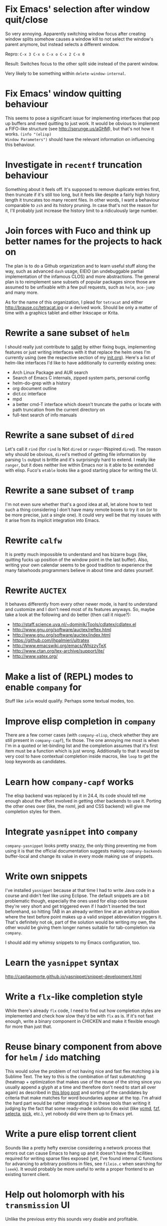 * Fix Emacs' selection after window quit/close

So very annoying.  Apparently switching window focus after creating
window splits somehow causes a window kill to not select the window's
parent anymore, but instead selects a different window.

Repro: =C-x 3 C-x o C-x o C-x 2 C-x 0=

Result: Switches focus to the other split side instead of the parent
window.

Very likely to be something within ~delete-window-internal~.

* Fix Emacs' window quitting behaviour

This seems to pose a significant issue for implementing interfaces
that pop up buffers and need quitting to just work.  It would be
obvious to implement a FIFO-like structure (see
http://sprunge.us/aGHM), but that's not how it works.  =(info "(elisp)
Window Parameters")= should have the relevant information on
influencing this behaviour.

* Investigate in =recentf= truncation behaviour

Something about it feels off.  It's supposed to remove duplicate
entries first, then truncate if it's still too long, but it feels like
despite a fairly high history length it truncates too many recent
files.  In other words, I want a behaviour comparable to =zsh= and its
history pruning.  In case that's not the reason for it, I'll probably
just increase the history limit to a ridiculously large number.

* Join forces with Fuco and think up better names for the projects to hack on

The plan is to do a Github organization and to learn useful stuff
along the way, such as advanced =dash= usage, EIEIO (an undebuggable
partial implementation of the infamous CLOS) and more abstractions.
The general plan is to reimplement sane subsets of popular packages
since those are assumed to be unfixable with a few pull requests, such
as =helm=, =ace-jump= and many more.

As for the name of this organization, I plead for =tetracat= and
either http://brause.cc/tetracat.jpg or a derived work.  Should be
only a matter of time with a graphics tablet and either Inkscape or
Krita.

* Rewrite a sane subset of =helm=

I should really just contribute to [[https://github.com/tetracat/sallet][sallet]] by either fixing bugs,
implementing features or just writing interfaces with it that replace
the helm ones I'm currently using (see the respective section of my
[[https://github.com/wasamasa/dotemacs/blob/master/init.org][init.org]]).  Here's a list of helm-like interfaces I'd like to have
additionally to currently existing ones:

- Arch Linux Package and AUR search
- Search of Emacs C internals, zipped system parts, personal config
- helm-do-grep with a history
- org document outline
- dict.cc interface
- mpd
- a better cmd-T interface which doesn't truncate the paths or locate
  with path truncation from the current directory on
- full-text search of info manuals

* Rewrite a sane subset of =dired=

Let's call it =rind= (for =rind= Is Not =dired= or =ranger=-INspired
=dired=).  The reason why should be obvious, =dired='s method of
getting file information by parsing =ls= output is brittle and it's
surprisingly hard to extend.  I really like =ranger=, but it does
neither live within Emacs nor is it able to be extended with elisp.
Fuco's =etable= looks like a good starting place for writing the UI.

* Rewrite a sane subset of =tramp=

I'm not even sure whether that's a good idea at all, let alone how to
test such a thing considering I don't have many remote boxes to try it
on (or to be more precise, just a single one).  It could very well be
that my issues with it arise from its implicit integration into Emacs.

* Rewrite =calfw=

It is pretty much impossible to understand and has bizarre bugs (like,
quitting fucks up position of the window point in the last buffer).
Also, writing your own calendar seems to be good tradition to
experience the many falsehoods programmers believe in about time and
dates yourself.

* Rewrite =AUCTEX=

It behaves differently from every other newer mode, is hard to
understand and customize and I don't need most of its features
anyways.  So, maybe take a look at the following and do better (then
call it nique?):

- http://staff.science.uva.nl/~dominik/Tools/cdlatex/cdlatex.el
- http://www.gnu.org/software/auctex/reftex.html
- http://www.gnu.org/software/auctex/index.html
- https://github.com/jhpalmieri/ultratex
- http://www.emacswiki.org/emacs/WhizzyTeX
- http://www.ctan.org/tex-archive/support/ite/
- http://www.yatex.org/

* Make a list of (REPL) modes to enable =company= for

Stuff like =ielm= would qualify.  Perhaps some textual modes, too.

* Improve elisp completion in =company=

There are a few corner cases (with =company-elisp=, check whether they
are still present in =company-capf=), fix those.  The one annoying me
most is when I'm in a quoted or let-binding list and the completion
assumes that it's first item must be a function which is just wrong.
Additionally to that it would be very cool to have contextual
completion inside macros, like ~loop~ to get the loop keywords as
candidates.

* Learn how =company-capf= works

The elisp backend was replaced by it in 24.4, its code should tell me
enough about the effort involved in getting other backends to use it.
Porting the other ones over (like, the nxml, jedi and CSS backend)
will give me completion styles for them.

* Integrate =yasnippet= into =company=

=company-yasnippet= looks pretty snazzy, the only thing preventing me
from using it is that the official documentation suggests making
=company-backends= buffer-local and change its value in every mode
making use of snippets.

* Write own snippets

I've installed =yasnippet= because at that time I had to write Java
code in a course and didn't feel like using Eclipse.  The default
snippets are a bit problematic though, especially the ones used for
elisp code because they're very short and get triggered even if I
hadn't inserted the text beforehand, so hitting TAB in an already
written line at an arbitrary position where the text before point
makes up a valid snippet abbreviation triggers it.  That's definitely
not ok, part of the solution would be writing my own, the other would
be giving them longer names suitable for tab-completion via =company=.

I should add my whimsy snippets to my Emacs configuration, too.

* Learn the =yasnippet= syntax

http://capitaomorte.github.io/yasnippet/snippet-development.html

* Write a =flx=-like completion style

While there's already =flx= code, I need to find out how completion
styles are implemented and check how slow they'd be with =flx= as is.
If it's not fast enough, write a binary component in CHICKEN and make
it flexible enough for more than just that.

* Reuse binary component from above for =helm= / =ido= matching

This would solve the problem of not having nice and fast flex matching
à la Sublime Text.  The key to this is the combination of fast
submatching (heatmap + optimization that makes use of the reuse of the
string since you usually append a glyph at a time and therefore don't
need to start all over again) as described in [[http://hergert.me/blog/2013/09/13/fuzzy-searching.html][this blog post]] and
sorting of the candidates by criteria that make matches for word
boundaries appear at the top.  I'm afraid the hard part would be
rather integrating it in these tools than writing it judging by the
fact that some ready-made solutions do exist (like [[https://github.com/Valloric/ycmd/][ycmd]], [[https://github.com/junegunn/fzf][fzf]], [[https://github.com/garybernhardt/selecta][selecta]],
[[https://github.com/thoughtbot/pick][pick]], etc.), yet nobody did wire them up to Emacs yet.

* Write a pure elisp torrent client

Sounds like a pretty hefty exercise considering a network process that
errors out can cause Emacs to hang up and it doesn't have the
facilities required for writing sparse files exposed (yet, I've found
internal C functions for advancing to arbitrary positions in files,
see =fileio.c= when searching for =lseek=).  It would probably be more
useful to write a proper frontend to an existing torrent client.

* Help out holomorph with his =transmission= UI

Unlike the previous entry this sounds very doable and profitable.

* Fix long lines bug

Oh boy.  My main idea how to fix this properly relies on section 6.3
of [[http://soft-dev.org/pubs/html/diekmann_tratt__eco_a_language_composition_editor/][the ECO document]].  In other words, keeping track of visual line
breaks, using them to speed up rendering and keeping them up to date.
This will obviously require hacking on the buffer data structure and
display code to make use of it.

* Fix overlay slowness

See the following thread for the reasons, possible remedies and
facepalms about RMS being silly for no damn reason.

https://lists.gnu.org/archive/html/emacs-devel/2014-09/msg00616.html

* Bring pixel-level smooth scrolling to Emacs

This is part of the railwaycat OS X Emacs port.  To my surprise the
code enabling it is 99% elisp and a few lines of C in =xdisp.c=.  It
would be very cool if it could be done in 100% elisp, but a small
patch wouldn't hurt either.

- https://github.com/railwaycat/emacs-mac-port/blob/dbf18e1269297e3a6ff5441c59419ad234449c16/lisp/term/mac-win.el#L2007-L2402
- https://github.com/railwaycat/emacs-mac-port/blob/2e5ff4921e4474713878c587965b7e45a0cd12bf/src/xdisp.c#L16227-L16229

Update: I hope this is not the reason for the C-level hack:

http://lists.gnu.org/archive/html/emacs-devel/2015-04/msg00695.html

* Write a proper CSV viewer/editor

Until that long lines bug is fixed, viewing CSV files is no fun.  To
remedy it for now I thought of writing something like a mixture of
=tabview= and =sc= (and call it =sv-mode= because it's for separated
values).  In other words this displays a truncated viewport where you
can scroll through cells and offers keybinds to edit rows and columns
or change the view to something more useful (such as sorting,
filtering, etc.).

* Try out SVG modeline/margin

forcer suggested on #emacs to do tentacle scrollbars.  This might be
possible by abusing the margin.

Meanwhile, [[https://github.com/ocodo/.emacs.d/blob/master/plugins/ocodo-svg-mode-line.el][someone]] did dig out sabof's svg-mode-line and created
something nicer to look at with it.  I don't really like the idea of
just slapping an image on the left or right side of it and leave the
rest as is because it's about as boring as Firefox Personas.  What
interests me is that text used in SVG isn't subject to explicit
fallback (and fallback works out of the box), another thing to exploit
would be the fact that there's no height restriction, so this could be
used to have a two-line modeline.  While it is possible to replicate
mouse events (the =:map= property in =(info "(elisp) Image
Descriptors")= explains how), I wouldn't really want to waste time on
them.

In case I should reconsider my decision regarding images (like, for a
fun blog post), I'd like to use [[https://chriskempson.github.io/base16/#grayscale][base16+greyscale]] [[http://a.pomf.se/gzkfay.gif][with]] [[http://a.pomf.se/fipnjh.png][a]] [[http://a.pomf.se/uhnkjp.png][tiny]] [[http://a.pomf.se/xdgfuh.png][bit]] [[http://a.pomf.se/wlwhse.png][of]]
[[http://a.pomf.se/uokszd.png][color]] and [[http://2.bp.blogspot.com/-Zosgua6dQ9o/Tz3A0LhPF4I/AAAAAAAABX0/gapxpqgNasE/s1600/Goodnight+Punpun+v01+c01+-+010.png][a cartoon bird]].

* Write some more graphical games

I've had enough fun with SVG (although I should at least finish up the
animation part in =svg-2048=), XPM would be the next thing I'd tackle
(for something like Conway's Game of Life).  By then I should have a
good idea what's better to use and could proceed with other fun games,
such as clones of =xeyes=, =breakout=, =tetris= (replicating TGM3 would
be very cool), something like Tower Defense.  Maybe something
demo-like with procedural graphics.  Maybe go more abstract and whip
up everything necessary to do more advanced games, like stuff
reminiscent of visual novels (although, would they work without
sound?), platformers, bullethell shmups, etc.  Who knows whether one
of those might become the next Emacs killer app.

* Write graphical demos

So far I had a flipbook (see the Quasiconf 2014 files), this could be
abstracted into a video player (which converts the video into frames
beforehand, mind you).  A pixelart editor would be very cool,
especially for things like my demo on http://brause.cc/.  GIF editing
by wrapping =gifsicle= and inserting the created previews could be
better than what Photoshop and GIMP offer.  A fully-featured
SVG/Bitmap editor would be more utopian, but the groundwork for that
is laid with the =svg.el= package (which could become a fast
canvas-like) and proper bitmap embedding support in Emacs 25.1.

http://blog.pkh.me/p/21-high-quality-gif-with-ffmpeg.html

Finally, paying homage to the demo scene would be the silliest option
I can think of, but cool if combined with audio.

* Finish bytebeat demo

I've started writing one by opening a pty (which is definitely not
portable) and shoving chars into =aplay= or =paplay=.  Currently it's
blocking, it would be better to start an asynchronous process, then
send arrays of ints in regular time intervals (with a timer presumably
and a bit of extra buffering).  Another cool feature to implement
would be having the function for creating the ints separate from this
so that changing and re-evaluation changes the sounds being played
accordingly.  Finally, visualization of the currently processed ints
would be pretty awesome, especially if it were wrapped up in a major
mode depending on the library that pops up a window with a XBM or
ASCII art in it.

- http://countercomplex.blogspot.de/2011/10/algorithmic-symphonies-from-one-line-of.html
- http://countercomplex.blogspot.de/2011/12/ibniz-hardcore-audiovisual-virtual.html
- https://youtu.be/vCEUyx-SxPw
- https://github.com/erlehmann/libglitch
- http://www.rossbencina.com/code/real-time-audio-programming-101-time-waits-for-nothing

* Create my own starter kit

HollywoodOS™ with SVG and something terminal-looking with lots of text
over it would be a really silly one.  So would be a 1984 one that
makes Emacs look and behave even more arcane than usual (with reduced
colors and all that).

* Write a fast terminal emulator

Perhaps with FFI (not sure whether the official one or skeeto's
approach) and libtsm one could write something considerably faster
than ~ansi-term~, probably not though.

* Write audio demos

See my demo with Overtone for Quasiconf 2014.  It would be super-cool
to have something like a keyboard to play melodies, ideally by driving
[[http://en.wikipedia.org/wiki/Csound#Csound_6][CSound 6]] via OSC instead of Supercollider (perhaps [[http://www.zogotounga.net/comp/csoundx-info.html][csound-x]] has some
hints on that).  It would be even more cool to turn it into a
keyboard-driven tracker to compose music and tweak synths or create
samples to play.

- http://en.flossmanuals.net/csound/e-triggering-instrument-events/
- http://delysid.org/emacs/osc.html

An alternative approach would be either fixing the built-in audio
support (it blocks and is WAV and AU only) to be asynchronous and work
on a mixer object or using FFI and a cross-platform library.

- http://wavepot.com/
- http://www.windytan.com/2014/06/headerless-train-announcements.html

* Work on helm packages

I'm less happy about =helm-smex=.  It would be a lot better to add a
helm interface to smex directly instead of hacking something that
reuses the data the ido interface creates.

As for new packages using =helm=, I'd like having something slightly
better than my current setup with =dmenu= driving =mpd=.  Another
thing that would be cool to have would be an interface to
http://dict.cc/ and its offline dictionaries with history.  Searching
the package archives and AUR would be better than the Web UI.  Perhaps
replacing all of my search engine usage if it proves to be better
(incremental completion is the problem).  Oh and full-text search on
info manuals, it would be enough to be able to use it on the currently
open node and its children.

* Bump bug reports without replies

According to Eli Zaretskii this should be alright to do after a week
without replies.

* Hand in a bug for ~browse-url-can-use-xdg~

This function is not reliable as it only works on a few select Desktop
Environments and essentially replicates what =xdg-open= is doing
already in a less complete fashion.  Before handing in the bug I've
got to find out how to detect it working in a better fashion.  My
rather naïve assumption would be that if there is such a binary, the
Xorg session is running and executing it gives me a return code of
zero, everything's fine.

* Send in a patch for ~debug-setup-buffer~

I've figured out that when evaluating a buffer, this function inserts
the buffer position where the error occurs.  It is possible to turn
that into a line number, making it a button that takes you to the file
would be pretty cool and surely a good candidate for a patch and
mailing list discussion since it makes the =--debug-init= option more
useful.

* Discuss =--debug-init= and why it's not a default

Another candidate for the mailing list.  I am still dumbfounded how
one starts Emacs, gets an error at start, then is told to quit and
start it again with that option to get a backtrace.  Why isn't this
option made default?  There doesn't seem to be any performance
penalty, it can be deactivated after successful init and for the very
unlikely situation that there is stuff relying on it not spawning the
debugger (instead of a generic error window) like batch processing, a
new option to deactivate it could be introduced instead (and the
option itself be deprecated by making it a no-op).

* Investigate into the debugger to make it better

I don't know much about the keybindings yet and am much more
acquainted with =edebug= unfortunately.  Finding out how the =debug=
works would be very cool since it seems to always work, there have
been a few posts about stackframes on the stackexchange.

There is a wonderful screenshot of a Lisp machine where the debugger
runs into a division by zero and displays the faulty expression with
the form causing the error highlighted in bold.  That sounds even
better than displaying a line number and button to jump to since
evaluation does not necessarily happen to a file.

Another thing I'd like to see would be backtraces with less bytecode
in them, for both aesthetical (they take up loads more screen estate)
and practical (they break copy-paste on a null byte for me) reasons.
It is possible to re-evaluate a function to obtain prettier display of
its forms, with byte-compilation most of these are lost.

The not so S-Expression-like display of the stackframes isn't ideal
either, it looks more like functions in other languages than something
lispy.  Why they did that is beyond me.

* Report bugs for not properly derived modes

There are a bunch of modes that ought to be derived from ~text-mode~
and ~prog-mode~, but aren't.  All of those should be reported to make
my hooks section cleaner.

* Fix up the (package-initialize) mess

http://lists.gnu.org/archive/html/emacs-devel/2015-04/msg00620.html

Apparently the quick and dirty "Fix" is inserting this instruction in
your init.el every time you use package.el if it wasn't found
before.  Awesome.  I need to go for my "social" fix and tell
Marmalade, MELPA and GNU ELPA about the problem of explaining newbies
about it.

Update: MELPA already got such a note, GNU ELPA got one as well.
Marmalade, well, Nic Ferrier hates the very idea of using
~package-initialize~ explicitly and everyone doing it, unfortunately
[[https://github.com/nicferrier/elmarmalade/issues/102][the issue thread]] devolved into offtopic.

* Rediscover =org-mode= again after having learned elisp

I've stayed away from =org-mode= from everything else asides note
taking and keeping track of things in README-style files since the
configuration and elisp involved scared me off.  However I'm armed
with everything necessary to embark this part of my Emacs journey
again, so why not go through the agenda, refiling, clocking and many
more to keep track of things again?

* Figure out how =evil= works

All I know so far from cursory glances at the sources is that it does
black magic on keymaps, appears to have implemented a type system for
editing commands with elisp macros and has an actually proper looking
parser for ex commands.  This is kind of intriguing and surely a good
chance to learn advanced concepts.

However the documentation is a bit lacking when it comes to extending
it.  Another issue is that several critical variables are empty at
definition, but filled after startup.  Therefore combined reading of
the sources and inspection of variables while it's running are
necessary to gain understanding in its inner workings.

* Fix =evil-surround=

Its commands are not repeatable which sucks since they are
comparatively long.  Another annoying one is how lines are wrapped by
introducing more lines.  There doesn't seem to be support for HTML
tags either.

* Fix =evil-matchit=

Its author doesn't seem to be aware of idiomatic elisp at all, let
alone making it integrate properly into =evil=.  I could of course NIH
my own and replicate =matchit.vim= as closely as possible, but I'll
try out just how far I can go to make upstream improve it since these
complaints are fairly minor compared to the wrongdoings of =ace-jump=
for instance.

* Figure out how to break out of =evil='s type system

While it is convenient to have operators and motions to just work with
everything, some Vim plugins intentionally break the grammar to use
lesser common or nonsensical command sequences for their own
commands.  One of the better known examples would be =ysiw`= which
would normally do a yank operation, however in this context =ys=
introduces wrapping of a text object, in this case it's inside a word
and the wrapping is done with backquotes around it.

In Vim this kind of trick is done by carefully thinking up all key
sequences and binding the appropriate functions to them, essentially
overwriting the parts of the default bindings as necessary.  In =evil=
however there is no proper solution yet, so far upstream suggested
replacing an operator with a wrapper that calls the original one
unless one of the bindings is the one belonging to the nefarious
package.  It would be a lot better to have official access to this to
avoid endless cascades of wrappers outsmarting each other (it's not as
bad as in Win32 yet, but who knows how bad it will become).

* Discover worthwhile Vim plugins to turn into =evil= packages

Should be mostly editing-related hacks, such as replacing the =t=,
=T=, =f=, =F=, =,= , =;= motions with more powerful ones that are
between one-letter jumps and =ace-jump= style motion to arbitrary
one-letter jumps by allowing one to do two-letter jumps instead.

The rest is mostly improving Vim idiosyncracies (just like there's
stuff improving Emacs idiosyncracies) and packages that come somewhat
close to what already exists for Emacs (compare =fugitive= to =magit=
for instance).  Some exceptions are there though, such as the
excellent =yunocommit.vim= (see =company= for possible approaches to
overlays with images), a Flappy Bird clone and the powerline that
works in terminal emulators (the many Emacs ports only support
graphical instances since they actually draw bitmaps into the
modeline).

An =evil= state for ASCII drawing would be fun, much better than
arcane keybinds or ex commands.  Instead you'd have operators and
motions to edit and draw plus some commands to toggle stuff.

* Configure =smartparens= to start out with way less pairs

It's annoying to fix quotes for every Lisp-related mode (text-related
ones, too).  I'd prefer a default auto-indent function for braces.

* Integrate =smartparens= into =evil=

A separate =evil= state sounds best,
https://github.com/syl20bnr/evil-lisp-state demonstrates how it could
be done, however it regressed to accomodate for Lisp coding with
https://github.com/syl20bnr/evil-lisp-state/commit/fdddd81806ccbcad8cdf04edeb47816314bda8ae.

* Learn =smartparens= actions, do GIFcasts

There's a ton of them, but GIFcasts only for =paredit=.  Would be very
nice to have visual reminders for them, presumably lots of work, too.
=byzanz-record= to the rescue!

* Record GIFcasts for my own packages

Demonstrating eyebrowse commands would be quite cool (and an
improvement over the current "See that pretty indicator?  That's
eyebrowse!"), not sure how useful it would be for other packages.

* Set up an Emacs mail client

=mu4e= looks great, however the PKGBUILD on the AUR isn't updated
since the change that makes threading usable.  Another problem is
figuring out everything necessary to make mailing lists acceptable and
multiple accounts for /sending/ mail.  I'll need to keep it running
parallel to mutt for a good while to figure it all out, but then I'll
hopefully be able to reap the rewards such as no more encoding issues
and templates for mails (like, daily reports).

http://cmacr.ae/blog/2015/01/25/email-in-emacs/

* Hack more on =circe=

There's plenty on the issue tracker, asides from that I want to make
nick coloring more flexible by incorporating
https://github.com/TaylanUB/circe/commits/nick-colors/lisp/circe-color-nicks.el.

Another fun hack is displaying fools as XPM piggies instead of hiding
them, ideally with the toggle function doing a bit more work (by
traversing all circe buffers by looking for property changes involving
=lui-raw-text=) on every toggle.  The idea could be explored by
another hack that retroactively applies fool (maybe ignore, too?)
information.

I wish for hats to show up in the nicknames of messages, not only in
the initial listing.  The initial listing could come in sorted
alphabetically (instead of being sorted by join time?).  Working with
IRC commands would be cool (IIUC you have sort of a callback system
with commands and display handlers without the ability of determining
what request the response belongs to, so this requires guessing), such
as an /IDLE command (which uses the extended WHOIS form and snips out
the interesting field) or a module that "stalks" other people by
checking up whether they've joined recently and what channels they're
on (with the ISON command, maybe WHO as well).

The coolest idea I can come up is a link preview à la 4chan for
images, especially animated ones.  Hovering the mouse over an image
link would then fire off a HTTP request (HEAD or a truncated GET?) to
discover the content-type, if that content-type is an image Emacs can
display, a second HTTP request is done to retrieve the image and it is
stored as temporary file on disk.  That image can then be mogrified
with Imagemagick or displayed downscaled (via SVG and inline base64
data?), then show up in a tooltip.  Caching is pretty important to
avoid re-downloading the files and serving them from the cache if
they're still present, so is dealing with errors (such when someone
puts the cursor away while it's half-done or retriggers the popup by
quickly putting it back in place).  I can imagine extending this to
display the title or filename for resources that cannot be displayed
as a thumbnail.

* Configure =elfeed=

Now that I've configured =newsbeuter= to resemble other newsreaders
with grouped feeds, using =elfeed= should make a lot more sense for
me, especially after customizing it to be more flexible than it, like
by automatically marking everything older than a month as read.

* Hack on my own packages

=shackle= looks pretty much ok (except one open issue), =form-feed=
needs discussion on =emacs-devel= for figuring out the cursor kicking
issue, =gotham-theme= could use a lot more faces, =eyebrowse= is kind
of stalled and can get new features.

=quelpa= however could need love.

* Make =eshell= and its completion more usable

There's apparently no completion of arguments like in =zsh=.  Perhaps
a parser of its files could be built in, alternatively for =bash=.
Combined with =company-capf= this should make for very awesome
argument completion.

* Write a package for restoring former active regions

The region consists of mark and point, so saving the values of both
upon deactivating an active region (with ~deactivate-mark-hook~) for
the buffer in a ring is required, similiar to what ~winner-mode~ does.
Upon invoking its command, a preview with a differently colored
overlay of the last selection is shown, an extra command would switch
to the next one, just like =C-y= and =M-y= do.  Finally, aborting
would deactivate the preview (and restore the previous state by
setting point to what it was, same for the mark and its state if it
used to be active), selecting would deactivate it and use what the
preview was displaying as basis for a new selection.  That would
require a temporarily active keymap, either by using a proper minor
mode or a transient keymap.

* Write tool for grepping Lisp code

The idea is that since Lisp code parses easily into a tree, one could
read in a file (and when necessary, uncompress it on the fly with
something like libarchive), parse it, then apply a shorthand
graph/tree querying language to find the interesting bits.

I don't know what kind of language though, possible inspirations are
CSS selectors, jQuery selectors, XPath/SXPath, Git/Mercurial Changeset
specifications, Gremlin, possibly many more.

It would be pretty snazzy to write it in CHICKEN, although there's
only separate eggs per decompression algorithm, like [[http://wiki.call-cc.org/eggref/4/z3][z3]].

Update: Zippers would be pretty cool to use for this and query
languages easy to compile to them.

* Write tool for analysis of Emacs sources

Would be very useful to be able to find function usage with something
a lot more usable than Regex-based solutions (like, tags), perhaps the
previously mentioned hypothetical tool would work.  Other stuff to
look for is library usage and making sure it can parse both libraries
and configurations for dependencies.

* Write a web UI over a scraper that uses the aforementioned tool on popular hosting solutions

A server-side tool that crawls websites like Github to detect Emacs
configurations and allow for searching these would be more useful if
coupled with the aforementioned search tool and would beat Github's
search for finding out the usage of an elisp feature.

Another cool thing to do with that data would be visualizing the
popularity and usage of packages and their dependencies.  See [[http://crossclj.info/][CrossClj]]
for a demonstration.

- http://ghtorrent.org/
- https://github.com/divad12/vim-awesome/blob/master/tools/scrape/github.py

* Write a web UI that unifies all popular package archives

It sucks that neither Marmalade nor MELPA are particularly good at
browsing and finding stuff easily.  Something like Vimawesome with
usage statistics would be very nice to have.  Discoverability FTW.

* Write a web UI to allow comparing differences between the library parts between Emacs releases

It would be very cool to find out what exactly breaks/improves between
Emacs releases and have an useful UI for browsing over it, sort of
like RDoc where you see docstrings and can fold out sources to peek at
the implementation.  Add diffing and a good overview and that should
be it.

* Make news feeds for MELPA and Marmalade releases

There's currently twitter feeds that are mixed, not sure whether
there's anything for Marmalade even.  It would be useful to have one
for newly released packages and a separate one for their updates,
maybe even with Changelog links (either a commit summary or a file if
it exists with diffs).

* Bring =comint= hacks upstream

Despite =comint= feeling somewhat arcane, it is surprisingly useful
for anything REPL-like derived from it.  I have a few hacks in my
config that could very well make it upstream, such as history
wrap-around or partial buffer clearing.

There's other stuff I'd still like to do, such as persistent history
per buffer name/mode, similiar to what =rlwrap= does.  Maybe an
extension of that one hack started on the Stackexchange where I
truncated overly long lines and added an overlay to display the
original ones.

* Port major modes that ought to use =comint= to it

I'm not sure how much sense it would make for =eshell=.  But then I'd
at least not have to redo my hacks for it again.  Another candidate I
have in mind is =inf-ruby=.  Perhaps the interaction modes for
Clojure, CL and Scheme would benefit from it, too.

* Find =comint=-derived modes that could make use of syntax-highlighting

See http://emacs.stackexchange.com/questions/2293/change-syntax-highlighting-without-changing-major-mode

* Make =savehist= save more

* Improve Emacs-Scheme integration

I'm currently using =M-x run-scheme= which is good enough for me (will
try out Geiser later).  One annoying thing is that flipping through
the command history can break the REPL by turning its buffer read-only
and appending the last input to it every time I hit =RET=, then
doubling the amount of input added (probably related to my hack to
make it stop wrapping at the beginning and end, but still very bizarre
and infuriating).  Another one is that =csi= truncates error messages,
that is not good with ~rainbow-delimiters-mode~ enabled, investigating
in its sources and offering an option to forbid truncation or truncate
in a smarter manner (like ~print~ in Emacs, but for backtraces only)
would be useful.

See ~savehist-additional-variables~.

* Improve =package=

When it comes to its adherence to MVC, it's pretty terrible (you need
to open the view before you're able to do anything beyond installing a
package blindly) and lacks a good amount of functionality you'd just
expect to be there (nothing to view changelogs, previewing packages,
removing packages outside the view, searching dependencies, etc.).
There's plenty other problems lurking in there including installation
bugs.

* Fix spamming bugs for =rcirc= (and ERC?)

There's at the very least a bug making RET RET on the nicklist in
=rcirc= send the entire nicklist to the channel.  One possible
solution would be special-casing the nicklist, a more general one
would involve a paste protection for both long messages and messages
containing newlines with tresholds for both.

* Write package for hacking on keymaps

There's nothing just previewing them properly or more than the bare
minimum for creating them.  Just doing some research on those and
nice-to-haves would be nice for a blog.

* Explore Hydra a bit more

I've replaced my =helm-fkeys= package successfully with it, however
its aspect of repeatable actions definitely sounds interesting, too.
Obvious candidates would be window resizing and font size changes,
perhaps other stuff like =macrostep= as well.

* Start an Emacs Blog

I've always wanted to do a technical blog, but it will very likely be
mostly about Emacs which is totally fine.  Interludes about other Lisp
dialects, Arch Linux and general Software Engineering would be pretty
cool.  I have a 90% finished blog engine, completing it would solve
the technical issues, as domain I've chosen http://emacsninja.com/
(because there's this one fun article about ninjas and pirates using
Vim and Emacs at
http://philosecurity.org/2009/03/23/pirates-and-ninjas-emacs-or-vi
which I will of course elaborate upon in its About page).

Possible things to write about:

- `setxkbmap` customization
- newsbeuter (grouping feeds)
- https://github.com/Khan/KaTeX
- completion (part 1: ido, etc.)
- completion (part 2: company, capf)
- matching (sublime, ctrlp, cmd-t, lusty-*, ycm, fuzzyfinder,
  ido-flex, ido-flx, grizzl, helm-flex, helm-tokens, completion
  styles)
- how evil works
- extending evil (interactive spec, repeatability, implementing gs)
- wm hackery (stumpwm and per-application keys or wayland and orbment)
- emacs daemon
- tllocalmgr as the ultimate texlive-ersatz
- yunocommit for emacs
- top (old vs. new, how does one use it?)
- photoshop cs2 + winetricks (adobe giveaway)
- markov chains (and a twitter demo)
- upower (activate daemon, edit /etc/UPower/UPower.conf)
- ranger's mime bug with images
- emacs terminal theming (http://www.reddit.com/r/emacs/comments/2pqeq0/xresourcestheme_keeping_your_themes_consistent/cmzs4hs)
- chicken hackery (spock, linting, chicken-src, doodle, utilities, etc.)
- http://emacs.stackexchange.com/questions/5545/how-to-prevent-slow-down-when-an-inferior-processes-generates-long-lines/5559#5559

Possible designs:
- http://limpet.net/mbrubeck/2014/08/13/toy-layout-engine-3-css.html
- http://nullroute.eu.org/~grawity/
- http://lkcl.net/reports/ssd_analysis.html (rfc-style, <pre> or no <pre>?)
- http://emacsrocks.com/

* Finish up nekobot

I've started writing a bot using [[https://github.com/jorgenschaefer/circe][Circe]], my prefered IRC client.  Two
unexpected difficulties cropped up though, for one I didn't find any
ready-made library to select parts of html (which would have been
necessary to write extensions dealing with web services), the other
one is that its author decided to rewrite its internals after hearing
of my endeavor.  Once that rewrite is fully done (most of it is,
there's tests and bugs to be fixed), writing a bot should become
simpler.

* Implement zippers in elisp

- https://www.st.cs.uni-saarland.de/edu/seminare/2005/advanced-fp/docs/huet-zipper.pdf
- https://clojure.github.io/clojure/clojure.zip-api.html
- https://github.com/danielfm/cl-zipper
- https://bitbucket.org/DerGuteMoritz/zipper/src
- http://paste.call-cc.org/paste?id=c7b2e8dfde5105479490af2d3ca942b8a6ef519f#a1

These look pretty great for traversing trees in a lispy manner (and
even modifying them!) and simple to implement.  I'll probably steal
the API from Clojure and implement them with as little recursion as
possible (as demonstrated by the very basic cl-zipper).  A =zip-=
namespace for the generic functions should work (though, hmm, I could
steal the still unused =z.el=...), additionally to that an
=esxml-zip-= namespace for the esxml-specific things to have (and
aliases to everything else?).  In case I shouldn't like them (even
with threading macros), a function compiling a CSS selector to a list
of zipper instructions should do the trick.

* Write a package for annotating all kinds of human-readable files

This is a pretty popular request, I should research into existing
solutions for Emacs first.  One half seems to be focused on linking
org captures to files which is a hack at best, the other half actually
puts some UI over the original buffer with overlays (but is dead).

- https://code.google.com/p/annot/
- https://github.com/emacsmirror/annotate/blob/master/annotate.el
- https://github.com/GoNZooo/annotate

- https://github.com/VincentToups/emacs-utils/blob/master/annotate.el
- http://orgmode.org/w/?p=org-mode.git;a=blob_plain;f=contrib/lisp/org-annotate-file.el;hb=HEAD
- https://github.com/tarsius/orglink
- https://github.com/girzel/org-annotate

The UI can be stolen from Google Docs or Genius (select a range of
text, enter annotation in a commit-style buffer, save/discard, see a
highlighted range in the original buffer).  What I'm less sure about
is for one the storage place of such annotations (in the same place
with an appended extension or in a central directory generating
subdirectories as needed?), the storage type (serializing a data
structure will require defining a stable format to avoid version
mismatches, renaming could be caught by using git as storage engine)
and the way these annotations can be displayed (minibuffer, pop to
buffer, tooltip, right margin, inline, etc.) and edited (like the
commit buffers?).  How useful it would be in practice would be the
other question, both because I can't imagine using it excessively and
because overlays are known to cause performance issues (which [[https://lists.gnu.org/archive/html/emacs-devel/2014-09/msg00616.html][won't be
addressed]] for now).

No idea about the name (never-knows-best?).

* Make a Lisp

[[https://github.com/kanaka/mal/blob/master/process/guide.md][Pretty cool guide]].

I like how it looks both doable and worthwhile.  A lot simpler than
implementing R5RS, too.  An elisp implementation will be fun to do,
the recommended requirements should be a given (some things will
require extra work though, like making Emacs behave properly in
non-interactive mode or file IO).
